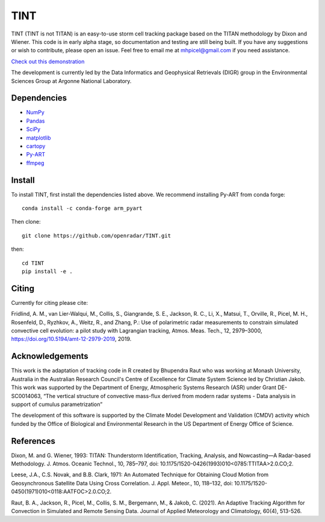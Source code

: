 TINT
====
TINT (TINT is not TITAN) is an easy-to-use storm cell tracking package based
on the TITAN methodology by Dixon and Wiener. This code is in early alpha
stage, so documentation and testing are still being built. If you have any
suggestions or wish to contribute, please open an issue. Feel free to email
me at mhpicel@gmail.com if you need assistance.

`Check out this demonstration <https://github.com/openradar/TINT/blob/master/examples/tint_demo.ipynb/>`_

The development is currently led by the Data Informatics and Geophysical
Retrievals (DIGR) group in the Environmental Sciences Group at Argonne
National Laboratory. 

Dependencies
------------
- `NumPy <https://numpy.org/>`_
- `Pandas <https://pandas.pydata.org/>`_
- `SciPy <https://www.scipy.org/>`_
- `matplotlib <https://matplotlib.org/>`_
- `cartopy <https://scitools.org.uk/cartopy/docs/latest/>`_
- `Py-ART <http://arm-doe.github.io/pyart/>`_
- `ffmpeg <https://www.ffmpeg.org/>`_

Install
-------
To install TINT, first install the dependencies listed above. We recommend
installing Py-ART from conda forge::

	conda install -c conda-forge arm_pyart

Then clone::

	git clone https://github.com/openradar/TINT.git

then::

	cd TINT
	pip install -e .

Citing
------
Currently for citing please cite:

Fridlind, A. M., van Lier-Walqui, M., Collis, S., Giangrande, S. E., Jackson,
R. C., Li, X., Matsui, T., Orville, R., Picel, M. H., Rosenfeld, D., Ryzhkov,
A., Weitz, R., and Zhang, P.: Use of polarimetric radar measurements to
constrain simulated convective cell evolution: a pilot study with Lagrangian
tracking, Atmos. Meas. Tech., 12, 2979–3000,
https://doi.org/10.5194/amt-12-2979-2019, 2019.

Acknowledgements
----------------
This work is the adaptation of tracking code in R created by Bhupendra Raut who was working at Monash University,
Australia in the Australian Research Council's Centre of Excellence for Climate System Science led by Christian Jakob.
This work was supported by the Department of Energy, Atmospheric Systems Research (ASR) under Grant DE-SC0014063,
“The vertical structure of convective mass-flux derived from modern radar systems - Data analysis in support of cumulus
parametrization”

The development of this software is supported by the Climate Model Development
and Validation (CMDV) activity which funded by the Office of Biological and
Environmental Research in the US Department of Energy Office of Science.

References
----------
Dixon, M. and G. Wiener, 1993: TITAN: Thunderstorm Identification, Tracking,
Analysis, and Nowcasting—A Radar-based Methodology. J. Atmos. Oceanic
Technol., 10, 785–797, doi: 10.1175/1520-0426(1993)010<0785:TTITAA>2.0.CO;2.

Leese, J.A., C.S. Novak, and B.B. Clark, 1971: An Automated Technique for Obtaining Cloud Motion from Geosynchronous
Satellite Data Using Cross Correlation. J. Appl. Meteor., 10, 118–132, doi: 10.1175/1520-0450(1971)010<0118:AATFOC>2.0.CO;2.

Raut, B. A., Jackson, R., Picel, M., Collis, S. M., Bergemann, M., & Jakob, C. (2021). An Adaptive Tracking Algorithm for Convection in Simulated and Remote Sensing Data. Journal of Applied Meteorology and Climatology, 60(4), 513-526.

